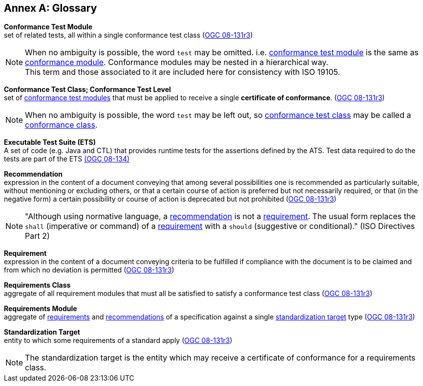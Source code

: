 [appendix,obligation=informative]
:appendix-caption: Annex
[[Glossary]]
== Glossary

[[ctm-definition]]
*Conformance Test Module* +
set of related tests, all within a single conformance test class (<<ogc08-131r3,OGC 08-131r3>>)

NOTE: When no ambiguity is possible, the word `test` may be omitted. i.e. <<ctm-definition,conformance test module>> is the same as <<ctm-definition,conformance module>>. Conformance modules may be nested in a hierarchical way. +
This term and those associated to it are included here for consistency with ISO 19105.

[[ctc-definition]]
*Conformance Test Class; Conformance Test Level* +
set of <<ctm-definition,conformance test modules>> that must be applied to receive a single *certificate of conformance*. (<<ogc08-131r3,OGC 08-131r3>>)

NOTE: When no ambiguity is possible, the word `test` may be left out, so <<ctc-definition,conformance test class>> may be called a <<ctc-definition,conformance class>>.

[[ets-definition]]
*Executable Test Suite (ETS)* +
A set of code (e.g. Java and CTL) that provides runtime tests for the assertions defined by the ATS. Test data required to do the tests are part of the ETS https://portal.opengeospatial.org/files/?artifact_id=55234[(OGC 08-134)]

[[recommendation-definition]]
*Recommendation* +
expression in the content of a document conveying that among several possibilities one is recommended as particularly suitable, without mentioning or excluding others, or that a certain course of action is preferred but not necessarily required, or that (in the negative form) a certain possibility or course of action is deprecated but not prohibited (<<ogc08-131r3,OGC 08-131r3>>) 

NOTE: "Although using normative language, a <<recommendation-definition,recommendation>> is not a <<requirement-definition,requirement>>. The usual form replaces the `shall` (imperative or command) of a <<requirement-definition,requirement>> with a `should` (suggestive or conditional)." (ISO Directives Part 2)

[[requirement-definition]]
*Requirement* +
expression in the content of a document conveying criteria to be fulfilled if compliance with the document is to be claimed and from which no deviation is permitted (<<ogc08-131r3,OGC 08-131r3>>)

[[requirements-class-definition]]
*Requirements Class* +
aggregate of all requirement modules that must all be satisfied to satisfy a conformance test class (<<ogc08-131r3,OGC 08-131r3>>)

[[requirements-module-definition]]
*Requirements Module* +
aggregate of <<requirement-definition,requirements>> and <<recommendation-defintion,recommendations>> of a specification against a single <<standardization-target-definition,standardization target>> type (<<ogc08-131r3,OGC 08-131r3>>)

[[standardization-target-definition]]
*Standardization Target* +
entity to which some requirements of a standard apply (<<ogc08-131r3,OGC 08-131r3>>)

NOTE: The standardization target is the entity which may receive a certificate of conformance for a requirements class.
